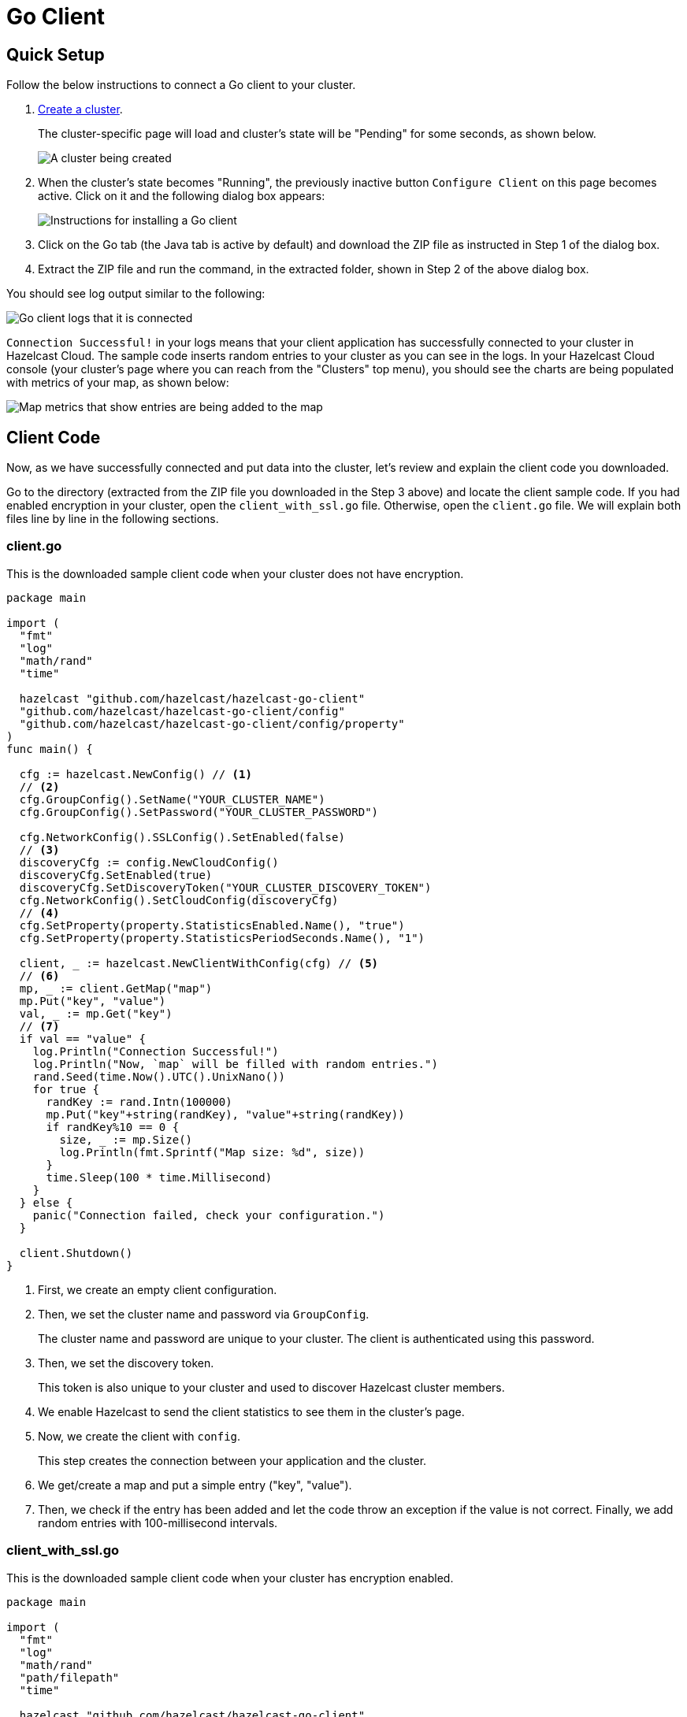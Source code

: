 = Go Client
:url-github-go: https://github.com/hazelcast/hazelcast-go-client#3-configuration-overview

== Quick Setup

Follow the below instructions to connect a Go client to your cluster.

. xref:create-standard-cluster.adoc[Create a cluster].
+
The cluster-specific page will load and cluster's state will be "Pending" for some seconds, as shown below.
+
image:create-cluster-pending.png[A cluster being created]

. When the cluster's state becomes "Running", the previously inactive button `Configure Client` on this page becomes active. Click on it and the following dialog box appears:
+
image:go-client-dialog.png[Instructions for installing a Go client]

. Click on the Go tab (the Java tab is active by default) and download the ZIP file as instructed in Step 1 of the dialog box.

. Extract the ZIP file and run the command, in the extracted folder, shown in Step 2 of the above dialog box.

You should see log output similar to the following:

image:go-client-log.png[Go client logs that it is connected]

`Connection Successful!` in your logs means that your client application has successfully connected to your cluster in Hazelcast Cloud. The sample code inserts random entries to your cluster as you can see in the logs. In your Hazelcast Cloud console (your cluster's page where you can reach from the "Clusters" top menu), you should see the charts are being populated with metrics of your map, as shown below:

image:map-metrics-client-connection.png[Map metrics that show entries are being added to the map]

== Client Code

Now, as we have successfully connected and put data into the cluster, let's review and explain the client code you downloaded.

Go to the directory (extracted from the ZIP file you downloaded in the Step 3 above) and locate the client sample code. If you had enabled encryption in your cluster, open the `client_with_ssl.go` file. Otherwise, open the `client.go` file. We will explain both files line by line in the following sections.

=== client.go

This is the downloaded sample client code when your cluster does not have encryption.

[source,go]
----
package main

import (
  "fmt"
  "log"
  "math/rand"
  "time"

  hazelcast "github.com/hazelcast/hazelcast-go-client"
  "github.com/hazelcast/hazelcast-go-client/config"
  "github.com/hazelcast/hazelcast-go-client/config/property"
)
func main() {

  cfg := hazelcast.NewConfig() // <1>
  // <2>
  cfg.GroupConfig().SetName("YOUR_CLUSTER_NAME")
  cfg.GroupConfig().SetPassword("YOUR_CLUSTER_PASSWORD")

  cfg.NetworkConfig().SSLConfig().SetEnabled(false)
  // <3>
  discoveryCfg := config.NewCloudConfig()
  discoveryCfg.SetEnabled(true)
  discoveryCfg.SetDiscoveryToken("YOUR_CLUSTER_DISCOVERY_TOKEN")
  cfg.NetworkConfig().SetCloudConfig(discoveryCfg)
  // <4>
  cfg.SetProperty(property.StatisticsEnabled.Name(), "true")
  cfg.SetProperty(property.StatisticsPeriodSeconds.Name(), "1")

  client, _ := hazelcast.NewClientWithConfig(cfg) // <5>
  // <6>
  mp, _ := client.GetMap("map")
  mp.Put("key", "value")
  val, _ := mp.Get("key")
  // <7>
  if val == "value" {
    log.Println("Connection Successful!")
    log.Println("Now, `map` will be filled with random entries.")
    rand.Seed(time.Now().UTC().UnixNano())
    for true {
      randKey := rand.Intn(100000)
      mp.Put("key"+string(randKey), "value"+string(randKey))
      if randKey%10 == 0 {
        size, _ := mp.Size()
        log.Println(fmt.Sprintf("Map size: %d", size))
      }
      time.Sleep(100 * time.Millisecond)
    }
  } else {
    panic("Connection failed, check your configuration.")
  }

  client.Shutdown()
}
----

<1> First, we create an empty client configuration.

<2> Then, we set the cluster name and password via `GroupConfig`.
+
The cluster name and password are unique to your cluster. The client is authenticated using this password.

<3> Then, we set the discovery token.
+
This token is also unique to your cluster and used to discover Hazelcast cluster members.

<4> We enable Hazelcast to send the client statistics to see them in the cluster's page.

<5> Now, we create the client with `config`.
+
This step creates the connection between your application and the cluster.

<6> We get/create a map and put a simple entry ("key", "value").

<7> Then, we check if the entry has been added and let the code throw an exception if the value is not correct. Finally, we add random entries with 100-millisecond intervals.

=== client_with_ssl.go

This is the downloaded sample client code when your cluster has encryption enabled.

[source,go]
----
package main

import (
  "fmt"
  "log"
  "math/rand"
  "path/filepath"
  "time"

  hazelcast "github.com/hazelcast/hazelcast-go-client"
  "github.com/hazelcast/hazelcast-go-client/config"
  "github.com/hazelcast/hazelcast-go-client/config/property"
)

func main() {
  cfg := hazelcast.NewConfig()
  // <1>
  sslConfig := cfg.NetworkConfig().SSLConfig()
  sslConfig.SetEnabled(true)
  caFile,_ := filepath.Abs("./ca.pem")
  certFile,_ := filepath.Abs("./cert.pem")
  keyFile,_ := filepath.Abs("./key.pem")
  sslConfig.SetCaPath(caFile)
  sslConfig.AddClientCertAndEncryptedKeyPath(certFile, keyFile, "YOUR_SSL_PASSWORD")

  sslConfig.ServerName = "hazelcast.cloud"
  cfg.GroupConfig().SetName("YOUR_CLUSTER_NAME")
  cfg.GroupConfig().SetPassword("YOUR_CLUSTER_PASSWORD")
  discoveryCfg := config.NewCloudConfig()
  discoveryCfg.SetEnabled(true)
  discoveryCfg.SetDiscoveryToken("YOUR_CLUSTER_DISCOVERY_TOKEN")
  cfg.NetworkConfig().SetCloudConfig(discoveryCfg)
  cfg.SetProperty(property.StatisticsEnabled.Name(), "true")
  cfg.SetProperty(property.StatisticsPeriodSeconds.Name(), "1")

  client, _ := hazelcast.NewClientWithConfig(cfg)

  mp, _ := client.GetMap("map")
  mp.Put("key", "value")
  val, _ := mp.Get("key")
  if val == "value" {
    log.Println("Connection Successful!")
    log.Println("Now, `map` will be filled with random entries.")
    rand.Seed(time.Now().UTC().UnixNano())
    for true {
      randKey := rand.Intn(100000)
      mp.Put("key"+string(randKey), "value"+string(randKey))
      if randKey%10 == 0 {
        size, _ := mp.Size()
        log.Println(fmt.Sprintf("Map size: %d", size))
      }
      time.Sleep(100 * time.Millisecond)
    }
  } else {
      panic("Connection failed, check your configuration.")
  }
  client.Shutdown()
}
----

<1> The only difference between this one and the `client.go` is the lines that enable and configure TLS encryption on the client side.

You may want to move the 'pem' files to another directory. Then, you need to set 'ca', 'cert' and 'key' file directories accordingly.

== More Configuration Options

Please refer to the link:{url-github-go}[Hazelcast Go Client Documentation] for further configuration options.